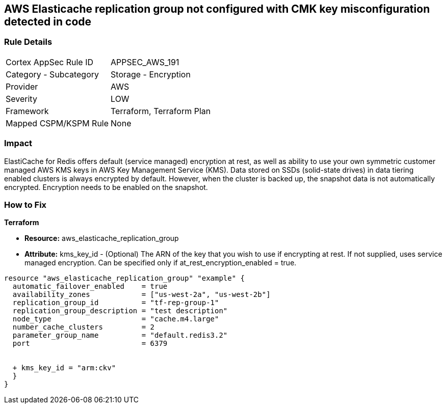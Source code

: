 == AWS Elasticache replication group not configured with CMK key misconfiguration detected in code


=== Rule Details

[cols="1,2"]
|===
|Cortex AppSec Rule ID |APPSEC_AWS_191
|Category - Subcategory |Storage - Encryption
|Provider |AWS
|Severity |LOW
|Framework |Terraform, Terraform Plan
|Mapped CSPM/KSPM Rule |None
|===
 



=== Impact
ElastiCache for Redis offers default (service managed) encryption at rest, as well as ability to use your own symmetric customer managed AWS KMS keys in AWS Key Management Service (KMS).
Data stored on SSDs (solid-state drives) in data tiering enabled clusters is always encrypted by default.
However, when the cluster is backed up, the snapshot data is not automatically encrypted.
Encryption needs to be enabled on the snapshot.

=== How to Fix


*Terraform* 


* *Resource:* aws_elasticache_replication_group
* *Attribute:* kms_key_id - (Optional) The ARN of the key that you wish to use if encrypting at rest.
If not supplied, uses service managed encryption.
Can be specified only if at_rest_encryption_enabled = true.


[source,go]
----
resource "aws_elasticache_replication_group" "example" {
  automatic_failover_enabled    = true
  availability_zones            = ["us-west-2a", "us-west-2b"]
  replication_group_id          = "tf-rep-group-1"
  replication_group_description = "test description"
  node_type                     = "cache.m4.large"
  number_cache_clusters         = 2
  parameter_group_name          = "default.redis3.2"
  port                          = 6379

  
  + kms_key_id = "arm:ckv"
  }
}
----
